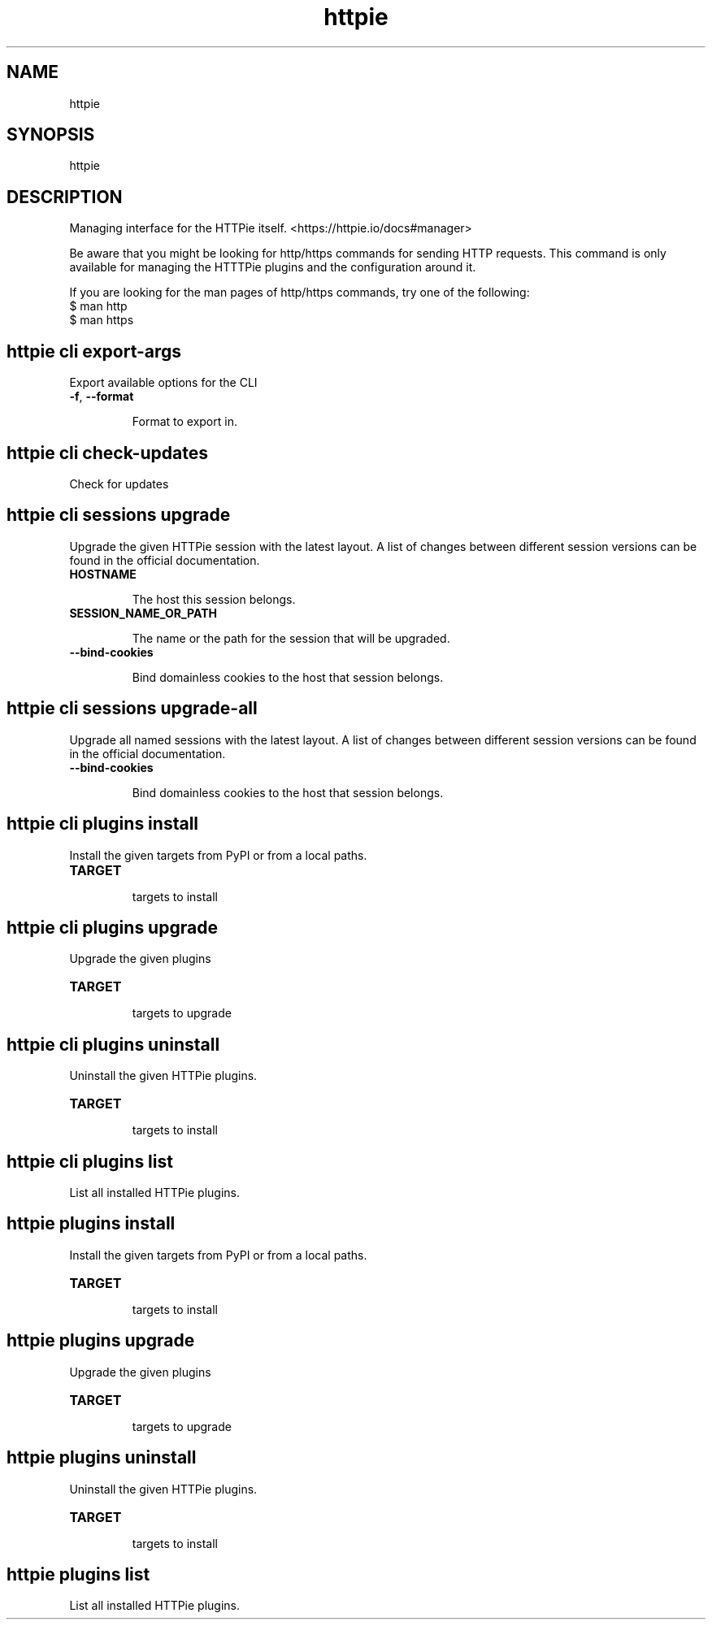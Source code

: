 .\" This file is auto-generated from the parser declaration in httpie/manager/cli.py by extras/scripts/generate_man_pages.py.
.TH httpie 1 "2024-11-01" "HTTPie 3.2.4" "HTTPie Manual"
.SH NAME
httpie
.SH SYNOPSIS
httpie
.SH DESCRIPTION

Managing interface for the HTTPie itself. <https://httpie.io/docs#manager>

Be aware that you might be looking for http/https commands for sending
HTTP requests. This command is only available for managing the HTTTPie
plugins and the configuration around it.


If you are looking for the man pages of http/https commands, try one of the following:
    $ man http
    $ man https


.SH httpie cli export-args
Export available options for the CLI
.IP "\fB\,-f\/\fR, \fB\,--format\/\fR"

Format to export in.

.PP
.SH httpie cli check-updates
Check for updates
.PP
.SH httpie cli sessions upgrade
Upgrade the given HTTPie session with the latest layout. A list of changes between different session versions can be found in the official documentation.
.IP "\fB\,HOSTNAME\/\fR"

The host this session belongs.

.IP "\fB\,SESSION_NAME_OR_PATH\/\fR"

The name or the path for the session that will be upgraded.

.IP "\fB\,--bind-cookies\/\fR"

Bind domainless cookies to the host that session belongs.

.PP
.SH httpie cli sessions upgrade-all
Upgrade all named sessions with the latest layout. A list of changes between different session versions can be found in the official documentation.
.IP "\fB\,--bind-cookies\/\fR"

Bind domainless cookies to the host that session belongs.

.PP
.SH httpie cli plugins install
Install the given targets from PyPI or from a local paths.
.IP "\fB\,TARGET\/\fR"

targets to install

.PP
.SH httpie cli plugins upgrade
Upgrade the given plugins
.IP "\fB\,TARGET\/\fR"

targets to upgrade

.PP
.SH httpie cli plugins uninstall
Uninstall the given HTTPie plugins.
.IP "\fB\,TARGET\/\fR"

targets to install

.PP
.SH httpie cli plugins list
List all installed HTTPie plugins.
.PP
.SH httpie plugins install
Install the given targets from PyPI or from a local paths.
.IP "\fB\,TARGET\/\fR"

targets to install

.PP
.SH httpie plugins upgrade
Upgrade the given plugins
.IP "\fB\,TARGET\/\fR"

targets to upgrade

.PP
.SH httpie plugins uninstall
Uninstall the given HTTPie plugins.
.IP "\fB\,TARGET\/\fR"

targets to install

.PP
.SH httpie plugins list
List all installed HTTPie plugins.
.PP